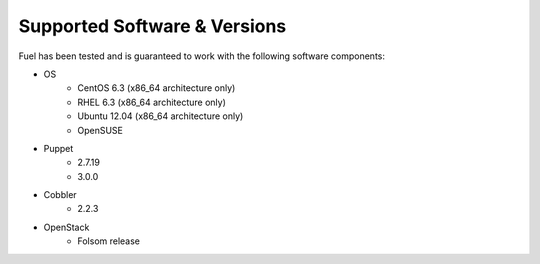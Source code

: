Supported Software & Versions
=============================

.. contents:: :local:

Fuel has been tested and is guaranteed to work with the following software components:

* OS
    * CentOS 6.3 (x86_64 architecture only)
    * RHEL 6.3 (x86_64 architecture only)
    * Ubuntu 12.04 (x86_64 architecture only)
    * OpenSUSE
* Puppet
    * 2.7.19
    * 3.0.0
* Cobbler
    * 2.2.3
* OpenStack
    * Folsom release
